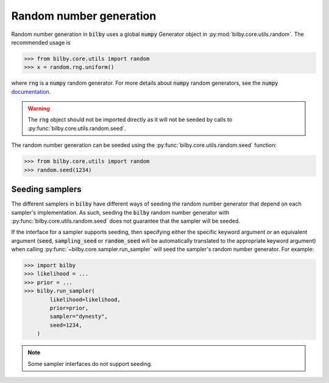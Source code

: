 ========================
Random number generation
========================

Random number generation in :code:`bilby` uses a global :code:`numpy` Generator
object in :py:mod:`bilby.core.utils.random`. The recommended usage is

.. code:: python

    >>> from bilby.core.utils import random
    >>> x = random.rng.uniform()

where :code:`rng` is a :code:`numpy` random generator. For more details about
:code:`numpy` random generators, see the
:code:`numpy` `documentation <https://numpy.org/doc/stable/reference/random/generator.html>`_.

.. warning::
    The :code:`rng` object should not be imported directly as it will not be seeded
    by calls to :py:func:`bilby.core.utils.random.seed`.


The random number generation can be seeded using the
:py:func:`bilby.core.utils.random.seed` function:

.. code:: python

    >>> from bilby.core.utils import random
    >>> random.seed(1234)

----------------
Seeding samplers
----------------

The different samplers in :code:`bilby` have different ways of seeding the random number
generator that depend on each sampler's implementation. As such, seeding the :code:`bilby`
random number generator with :py:func:`bilby.core.utils.random.seed` does not guarantee that the
sampler will be seeded. 

If the interface for a sampler supports seeding, then specifying either the specific
keyword argument or an equivalent argument (:code:`seed`, :code:`sampling_seed` or :code:`random_seed`
will be automatically translated to the appropriate keyword argument)
when calling :py:func:`~bilby.core.sampler.run_sampler` will seed the sampler's random number generator.
For example:

.. code:: python

    >>> import bilby
    >>> likelihood = ...
    >>> prior = ...
    >>> bilby.run_sampler(
            likelihood=likelihood,
            prior=prior,
            sampler="dynesty",
            seed=1234,
        )

.. note::
    Some sampler interfaces do not support seeding.


